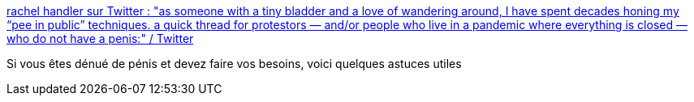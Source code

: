:jbake-type: post
:jbake-status: published
:jbake-title: rachel handler sur Twitter : "as someone with a tiny bladder and a love of wandering around, I have spent decades honing my “pee in public” techniques. a quick thread for protestors — and/or people who live in a pandemic where everything is closed — who do not have a penis:" / Twitter
:jbake-tags: corps,voyage,_mois_juin,_année_2020
:jbake-date: 2020-06-11
:jbake-depth: ../
:jbake-uri: shaarli/1591893211000.adoc
:jbake-source: https://nicolas-delsaux.hd.free.fr/Shaarli?searchterm=https%3A%2F%2Ftwitter.com%2Frachel_handler%2Fstatus%2F1268050678615887873&searchtags=corps+voyage+_mois_juin+_ann%C3%A9e_2020
:jbake-style: shaarli

https://twitter.com/rachel_handler/status/1268050678615887873[rachel handler sur Twitter : "as someone with a tiny bladder and a love of wandering around, I have spent decades honing my “pee in public” techniques. a quick thread for protestors — and/or people who live in a pandemic where everything is closed — who do not have a penis:" / Twitter]

Si vous êtes dénué de pénis et devez faire vos besoins, voici quelques astuces utiles
